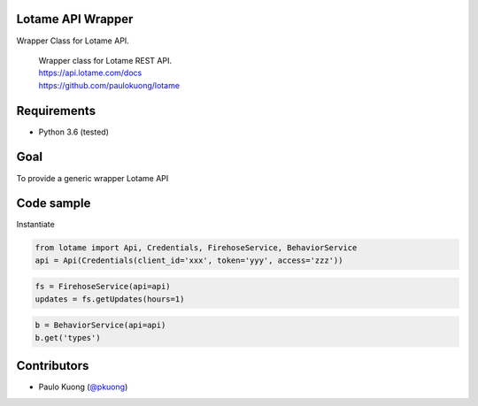 | |Build Status|

Lotame API Wrapper
------------------

Wrapper Class for Lotame API.

    | Wrapper class for Lotame REST API.
    | https://api.lotame.com/docs
    | https://github.com/paulokuong/lotame

Requirements
------------

-  Python 3.6 (tested)

Goal
----

| To provide a generic wrapper Lotame API

Code sample
-----------

| Instantiate

.. code:: python

  from lotame import Api, Credentials, FirehoseService, BehaviorService
  api = Api(Credentials(client_id='xxx', token='yyy', access='zzz'))

.. code:: python

  fs = FirehoseService(api=api)
  updates = fs.getUpdates(hours=1)

.. code:: python

  b = BehaviorService(api=api)
  b.get('types')

Contributors
------------

-  Paulo Kuong (`@pkuong`_)

.. _@pkuong: https://github.com/paulokuong

.. |Build Status| image:: https://travis-ci.org/paulokuong/lotame.svg?branch=master
.. target: https://travis-ci.org/paulokuong/lotame
